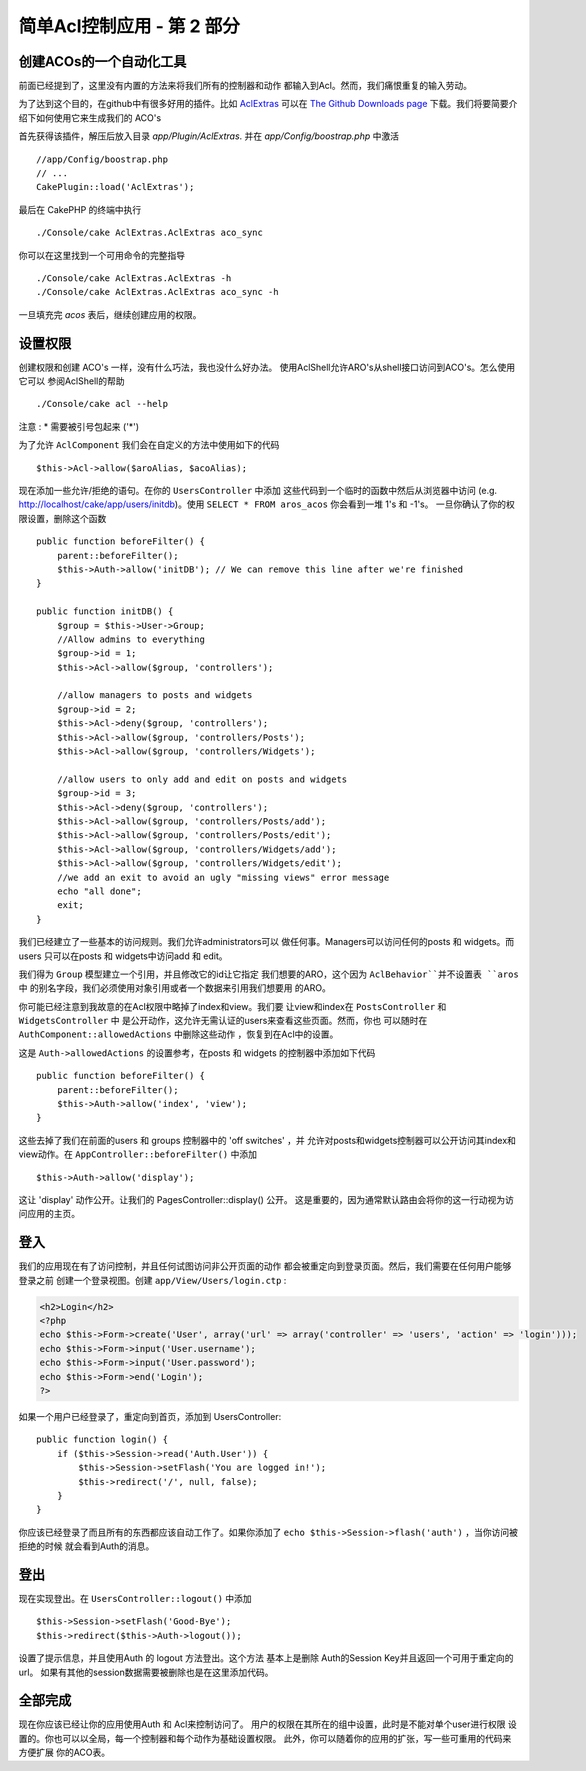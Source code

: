 简单Acl控制应用 - 第 2 部分
##########################################

创建ACOs的一个自动化工具
===================================

前面已经提到了，这里没有内置的方法来将我们所有的控制器和动作
都输入到Acl。然而，我们痛恨重复的输入劳动。

为了达到这个目的，在github中有很多好用的插件。比如
`AclExtras <https://github.com/markstory/acl_extras/>`_ 可以在 `The Github Downloads page <https://github.com/markstory/acl_extras/zipball/master>`_ 下载。我们将要简要介绍下如何使用它来生成我们的 ACO's

首先获得该插件，解压后放入目录 `app/Plugin/AclExtras`. 并在 `app/Config/boostrap.php` 中激活 ::

    //app/Config/boostrap.php
    // ...
    CakePlugin::load('AclExtras');

最后在 CakePHP 的终端中执行 ::

    ./Console/cake AclExtras.AclExtras aco_sync

你可以在这里找到一个可用命令的完整指导 ::

    ./Console/cake AclExtras.AclExtras -h
    ./Console/cake AclExtras.AclExtras aco_sync -h

一旦填充完 `acos` 表后，继续创建应用的权限。

设置权限
======================

创建权限和创建 ACO's 一样，没有什么巧法，我也没什么好办法。
使用AclShell允许ARO's从shell接口访问到ACO's。怎么使用它可以
参阅AclShell的帮助 ::

    ./Console/cake acl --help

注意 : \* 需要被引号包起来 ('\*')

为了允许 ``AclComponent`` 我们会在自定义的方法中使用如下的代码 ::

    $this->Acl->allow($aroAlias, $acoAlias);

现在添加一些允许/拒绝的语句。在你的 ``UsersController`` 中添加
这些代码到一个临时的函数中然后从浏览器中访问 (e.g.
http://localhost/cake/app/users/initdb)。使用 ``SELECT * FROM aros_acos`` 你会看到一堆 1's 和 -1's。 一旦你确认了你的权限设置，删除这个函数 ::


    public function beforeFilter() {
        parent::beforeFilter();
        $this->Auth->allow('initDB'); // We can remove this line after we're finished
    }

    public function initDB() {
        $group = $this->User->Group;
        //Allow admins to everything
        $group->id = 1;
        $this->Acl->allow($group, 'controllers');

        //allow managers to posts and widgets
        $group->id = 2;
        $this->Acl->deny($group, 'controllers');
        $this->Acl->allow($group, 'controllers/Posts');
        $this->Acl->allow($group, 'controllers/Widgets');

        //allow users to only add and edit on posts and widgets
        $group->id = 3;
        $this->Acl->deny($group, 'controllers');
        $this->Acl->allow($group, 'controllers/Posts/add');
        $this->Acl->allow($group, 'controllers/Posts/edit');
        $this->Acl->allow($group, 'controllers/Widgets/add');
        $this->Acl->allow($group, 'controllers/Widgets/edit');
        //we add an exit to avoid an ugly "missing views" error message
        echo "all done";
        exit;
    }

我们已经建立了一些基本的访问规则。我们允许administrators可以
做任何事。Managers可以访问任何的posts 和 widgets。而users
只可以在posts 和 widgets中访问add 和 edit。

我们得为 ``Group`` 模型建立一个引用，并且修改它的id让它指定
我们想要的ARO，这个因为 ``AclBehavior``并不设置表 ``aros`` 中
的别名字段，我们必须使用对象引用或者一个数据来引用我们想要用
的ARO。

你可能已经注意到我故意的在Acl权限中略掉了index和view。我们要
让view和index在 ``PostsController`` 和 ``WidgetsController`` 中
是公开动作，这允许无需认证的users来查看这些页面。然而，你也
可以随时在 ``AuthComponent::allowedActions``  中删除这些动作
，恢复到在Acl中的设置。

这是 ``Auth->allowedActions`` 的设置参考，在posts 和 widgets 的控制器中添加如下代码 ::

    public function beforeFilter() {
        parent::beforeFilter();
        $this->Auth->allow('index', 'view');
    }

这些去掉了我们在前面的users 和 groups 控制器中的 'off switches' ，并
允许对posts和widgets控制器可以公开访问其index和view动作。在 ``AppController::beforeFilter()`` 中添加 ::

     $this->Auth->allow('display');

这让 'display' 动作公开。让我们的 PagesController::display() 公开。
这是重要的，因为通常默认路由会将你的这一行动视为访问应用的主页。


登入
==========

我们的应用现在有了访问控制，并且任何试图访问非公开页面的动作
都会被重定向到登录页面。然后，我们需要在任何用户能够登录之前
创建一个登录视图。创建 ``app/View/Users/login.ctp``  :

.. code-block:: php

    <h2>Login</h2>
    <?php
    echo $this->Form->create('User', array('url' => array('controller' => 'users', 'action' => 'login')));
    echo $this->Form->input('User.username');
    echo $this->Form->input('User.password');
    echo $this->Form->end('Login');
    ?>

如果一个用户已经登录了，重定向到首页，添加到 UsersController::

    public function login() {
        if ($this->Session->read('Auth.User')) {
            $this->Session->setFlash('You are logged in!');
            $this->redirect('/', null, false);
        }
    }

你应该已经登录了而且所有的东西都应该自动工作了。如果你添加了
``echo $this->Session->flash('auth')`` ，当你访问被拒绝的时候
就会看到Auth的消息。

登出
======

现在实现登出。在 ``UsersController::logout()`` 中添加 ::

    $this->Session->setFlash('Good-Bye');
    $this->redirect($this->Auth->logout());

设置了提示信息，并且使用Auth 的 logout 方法登出。这个方法
基本上是删除 Auth的Session Key并且返回一个可用于重定向的url。
如果有其他的session数据需要被删除也是在这里添加代码。

全部完成
========

现在你应该已经让你的应用使用Auth 和 Acl来控制访问了。
用户的权限在其所在的组中设置，此时是不能对单个user进行权限
设置的。你也可以以全局，每一个控制器和每个动作为基础设置权限。
此外，你可以随着你的应用的扩张，写一些可重用的代码来方便扩展
你的ACO表。


.. meta::
    :title lang=zh_CN: Simple Acl controlled Application - part 2
    :keywords lang=zh_CN: shell interface,magic solution,aco,unzipped,config,sync,syntax,cakephp,php,running,acl
